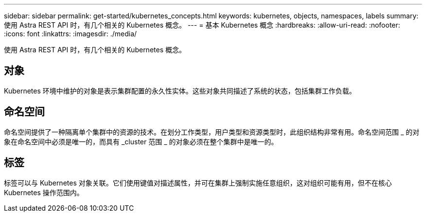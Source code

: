 ---
sidebar: sidebar 
permalink: get-started/kubernetes_concepts.html 
keywords: kubernetes, objects, namespaces, labels 
summary: 使用 Astra REST API 时，有几个相关的 Kubernetes 概念。 
---
= 基本 Kubernetes 概念
:hardbreaks:
:allow-uri-read: 
:nofooter: 
:icons: font
:linkattrs: 
:imagesdir: ./media/


[role="lead"]
使用 Astra REST API 时，有几个相关的 Kubernetes 概念。



== 对象

Kubernetes 环境中维护的对象是表示集群配置的永久性实体。这些对象共同描述了系统的状态，包括集群工作负载。



== 命名空间

命名空间提供了一种隔离单个集群中的资源的技术。在划分工作类型，用户类型和资源类型时，此组织结构非常有用。命名空间范围 _ 的对象在命名空间中必须是唯一的，而具有 _cluster 范围 _ 的对象必须在整个集群中是唯一的。



== 标签

标签可以与 Kubernetes 对象关联。它们使用键值对描述属性，并可在集群上强制实施任意组织，这对组织可能有用，但不在核心 Kubernetes 操作范围内。
